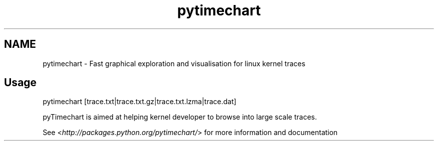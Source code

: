 .TH   "pytimechart" "1"
.SH NAME
pytimechart \- Fast graphical exploration and visualisation for linux kernel traces
.SH Usage
.sp
pytimechart [trace.txt|trace.txt.gz|trace.txt.lzma|trace.dat]
.sp
pyTimechart is aimed at helping kernel developer to browse into large scale traces.
.sp
See <\fI\%http://packages.python.org/pytimechart/\fP> for more information and documentation
.
